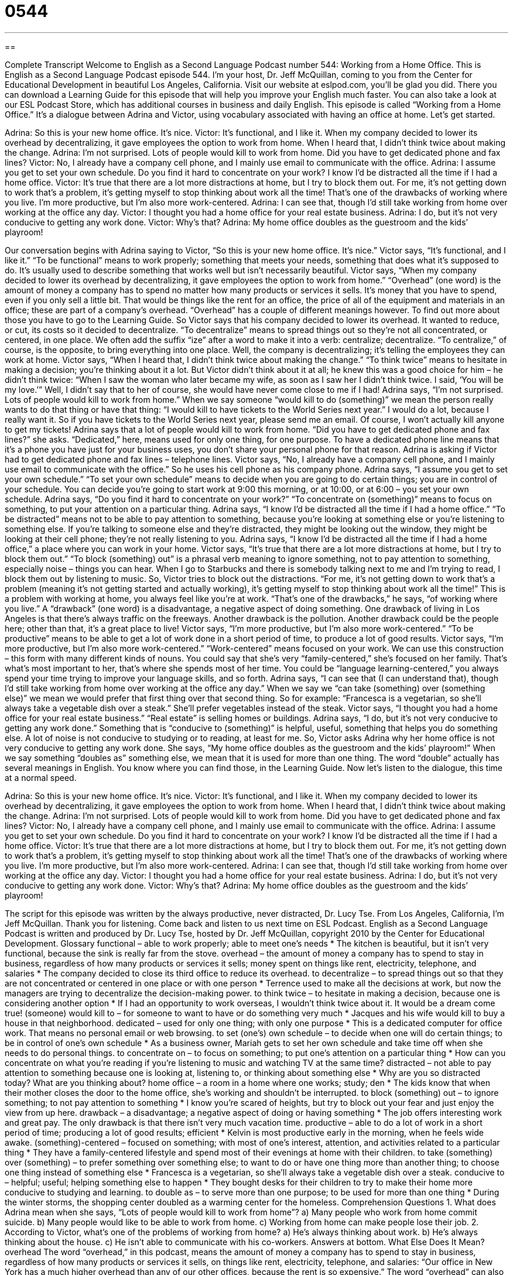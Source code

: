 = 0544
:toc: left
:toclevels: 3
:sectnums:
:stylesheet: ../../../myAdocCss.css

'''

== 

Complete Transcript
Welcome to English as a Second Language Podcast number 544: Working from a Home Office.
This is English as a Second Language Podcast episode 544. I’m your host, Dr. Jeff McQuillan, coming to you from the Center for Educational Development in beautiful Los Angeles, California.
Visit our website at eslpod.com, you’ll be glad you did. There you can download a Learning Guide for this episode that will help you improve your English much faster. You can also take a look at our ESL Podcast Store, which has additional courses in business and daily English.
This episode is called “Working from a Home Office.” It’s a dialogue between Adrina and Victor, using vocabulary associated with having an office at home. Let’s get started.
[start of dialogue]
Adrina: So this is your new home office. It’s nice.
Victor: It’s functional, and I like it. When my company decided to lower its overhead by decentralizing, it gave employees the option to work from home. When I heard that, I didn’t think twice about making the change.
Adrina: I’m not surprised. Lots of people would kill to work from home. Did you have to get dedicated phone and fax lines?
Victor: No, I already have a company cell phone, and I mainly use email to communicate with the office.
Adrina: I assume you get to set your own schedule. Do you find it hard to concentrate on your work? I know I’d be distracted all the time if I had a home office.
Victor: It’s true that there are a lot more distractions at home, but I try to block them out. For me, it’s not getting down to work that’s a problem, it’s getting myself to stop thinking about work all the time! That’s one of the drawbacks of working where you live. I’m more productive, but I’m also more work-centered.
Adrina: I can see that, though I’d still take working from home over working at the office any day.
Victor: I thought you had a home office for your real estate business.
Adrina: I do, but it’s not very conducive to getting any work done.
Victor: Why’s that?
Adrina: My home office doubles as the guestroom and the kids’ playroom!
[end of dialogue]
Our conversation begins with Adrina saying to Victor, “So this is your new home office. It’s nice.” Victor says, “It’s functional, and I like it.” “To be functional” means to work properly; something that meets your needs, something that does what it’s supposed to do. It’s usually used to describe something that works well but isn’t necessarily beautiful. Victor says, “When my company decided to lower its overhead by decentralizing, it gave employees the option to work from home.” “Overhead” (one word) is the amount of money a company has to spend no matter how many products or services it sells. It’s money that you have to spend, even if you only sell a little bit. That would be things like the rent for an office, the price of all of the equipment and materials in an office; these are part of a company’s overhead. “Overhead” has a couple of different meanings however. To find out more about those you have to go to the Learning Guide.
So Victor says that his company decided to lower its overhead. It wanted to reduce, or cut, its costs so it decided to decentralize. “To decentralize” means to spread things out so they’re not all concentrated, or centered, in one place. We often add the suffix “ize” after a word to make it into a verb: centralize; decentralize. “To centralize,” of course, is the opposite, to bring everything into one place. Well, the company is decentralizing; it’s telling the employees they can work at home. Victor says, “When I heard that, I didn’t think twice about making the change.” “To think twice” means to hesitate in making a decision; you’re thinking about it a lot. But Victor didn’t think about it at all; he knew this was a good choice for him – he didn’t think twice: “When I saw the woman who later became my wife, as soon as I saw her I didn’t think twice. I said, ‘You will be my love.’” Well, I didn’t say that to her of course, she would have never come close to me if I had!
Adrina says, “I’m not surprised. Lots of people would kill to work from home.” When we say someone “would kill to do (something)” we mean the person really wants to do that thing or have that thing: “I would kill to have tickets to the World Series next year.” I would do a lot, because I really want it. So if you have tickets to the World Series next year, please send me an email. Of course, I won’t actually kill anyone to get my tickets!
Adrina says that a lot of people would kill to work from home. “Did you have to get dedicated phone and fax lines?” she asks. “Dedicated,” here, means used for only one thing, for one purpose. To have a dedicated phone line means that it’s a phone you have just for your business uses, you don’t share your personal phone for that reason. Adrina is asking if Victor had to get dedicated phone and fax lines – telephone lines. Victor says, “No, I already have a company cell phone, and I mainly use email to communicate with the office.” So he uses his cell phone as his company phone.
Adrina says, “I assume you get to set your own schedule.” “To set your own schedule” means to decide when you are going to do certain things; you are in control of your schedule. You can decide you’re going to start work at 9:00 this morning, or at 10:00, or at 6:00 – you set your own schedule. Adrina says, “Do you find it hard to concentrate on your work?” “To concentrate on (something)” means to focus on something, to put your attention on a particular thing. Adrina says, “I know I’d be distracted all the time if I had a home office.” “To be distracted” means not to be able to pay attention to something, because you’re looking at something else or you’re listening to something else. If you’re talking to someone else and they’re distracted, they might be looking out the window, they might be looking at their cell phone; they’re not really listening to you.
Adrina says, “I know I’d be distracted all the time if I had a home office,” a place where you can work in your home. Victor says, “It’s true that there are a lot more distractions at home, but I try to block them out.” “To block (something) out” is a phrasal verb meaning to ignore something, not to pay attention to something, especially noise – things you can hear. When I go to Starbucks and there is somebody talking next to me and I’m trying to read, I block them out by listening to music. So, Victor tries to block out the distractions. “For me, it’s not getting down to work that’s a problem (meaning it’s not getting started and actually working), it’s getting myself to stop thinking about work all the time!” This is a problem with working at home, you always feel like you’re at work. “That’s one of the drawbacks,” he says, “of working where you live.” A “drawback” (one word) is a disadvantage, a negative aspect of doing something. One drawback of living in Los Angeles is that there’s always traffic on the freeways. Another drawback is the pollution. Another drawback could be the people here; other than that, it’s a great place to live!
Victor says, “I’m more productive, but I’m also more work-centered.” “To be productive” means to be able to get a lot of work done in a short period of time, to produce a lot of good results. Victor says, “I’m more productive, but I’m also more work-centered.” “Work-centered” means focused on your work. We can use this construction – this form with many different kinds of nouns. You could say that she’s very “family-centered,” she’s focused on her family. That’s what’s most important to her, that’s where she spends most of her time. You could be “language learning-centered,” you always spend your time trying to improve your language skills, and so forth.
Adrina says, “I can see that (I can understand that), though I’d still take working from home over working at the office any day.” When we say we “can take (something) over (something else)” we mean we would prefer that first thing over that second thing. So for example: “Francesca is a vegetarian, so she’ll always take a vegetable dish over a steak.” She’ll prefer vegetables instead of the steak.
Victor says, “I thought you had a home office for your real estate business.” “Real estate” is selling homes or buildings. Adrina says, “I do, but it’s not very conducive to getting any work done.” Something that is “conducive to (something)” is helpful, useful, something that helps you do something else. A lot of noise is not conducive to studying or to reading, at least for me. So, Victor asks Adrina why her home office is not very conducive to getting any work done. She says, “My home office doubles as the guestroom and the kids’ playroom!” When we say something “doubles as” something else, we mean that it is used for more than one thing. The word “double” actually has several meanings in English. You know where you can find those, in the Learning Guide.
Now let’s listen to the dialogue, this time at a normal speed.
[start of dialogue]
Adrina: So this is your new home office. It’s nice.
Victor: It’s functional, and I like it. When my company decided to lower its overhead by decentralizing, it gave employees the option to work from home. When I heard that, I didn’t think twice about making the change.
Adrina: I’m not surprised. Lots of people would kill to work from home. Did you have to get dedicated phone and fax lines?
Victor: No, I already have a company cell phone, and I mainly use email to communicate with the office.
Adrina: I assume you get to set your own schedule. Do you find it hard to concentrate on your work? I know I’d be distracted all the time if I had a home office.
Victor: It’s true that there are a lot more distractions at home, but I try to block them out. For me, it’s not getting down to work that’s a problem, it’s getting myself to stop thinking about work all the time! That’s one of the drawbacks of working where you live. I’m more productive, but I’m also more work-centered.
Adrina: I can see that, though I’d still take working from home over working at the office any day.
Victor: I thought you had a home office for your real estate business.
Adrina: I do, but it’s not very conducive to getting any work done.
Victor: Why’s that?
Adrina: My home office doubles as the guestroom and the kids’ playroom!
[end of dialogue]
The script for this episode was written by the always productive, never distracted, Dr. Lucy Tse.
From Los Angeles, California, I’m Jeff McQuillan. Thank you for listening. Come back and listen to us next time on ESL Podcast.
English as a Second Language Podcast is written and produced by Dr. Lucy Tse, hosted by Dr. Jeff McQuillan, copyright 2010 by the Center for Educational Development.
Glossary
functional – able to work properly; able to meet one’s needs
* The kitchen is beautiful, but it isn’t very functional, because the sink is really far from the stove.
overhead – the amount of money a company has to spend to stay in business, regardless of how many products or services it sells; money spent on things like rent, electricity, telephone, and salaries
* The company decided to close its third office to reduce its overhead.
to decentralize – to spread things out so that they are not concentrated or centered in one place or with one person
* Terrence used to make all the decisions at work, but now the managers are trying to decentralize the decision-making power.
to think twice – to hesitate in making a decision, because one is considering another option
* If I had an opportunity to work overseas, I wouldn’t think twice about it. It would be a dream come true!
(someone) would kill to – for someone to want to have or do something very much
* Jacques and his wife would kill to buy a house in that neighborhood.
dedicated – used for only one thing; with only one purpose
* This is a dedicated computer for office work. That means no personal email or web browsing.
to set (one’s) own schedule – to decide when one will do certain things; to be in control of one’s own schedule
* As a business owner, Mariah gets to set her own schedule and take time off when she needs to do personal things.
to concentrate on – to focus on something; to put one’s attention on a particular thing
* How can you concentrate on what you’re reading if you’re listening to music and watching TV at the same time?
distracted – not able to pay attention to something because one is looking at, listening to, or thinking about something else
* Why are you so distracted today? What are you thinking about?
home office – a room in a home where one works; study; den
* The kids know that when their mother closes the door to the home office, she’s working and shouldn’t be interrupted.
to block (something) out – to ignore something; to not pay attention to something
* I know you’re scared of heights, but try to block out your fear and just enjoy the view from up here.
drawback – a disadvantage; a negative aspect of doing or having something
* The job offers interesting work and great pay. The only drawback is that there isn’t very much vacation time.
productive – able to do a lot of work in a short period of time; producing a lot of good results; efficient
* Kelvin is most productive early in the morning, when he feels wide awake.
(something)-centered – focused on something; with most of one’s interest, attention, and activities related to a particular thing
* They have a family-centered lifestyle and spend most of their evenings at home with their children.
to take (something) over (something) – to prefer something over something else; to want to do or have one thing more than another thing; to choose one thing instead of something else
* Francesca is a vegetarian, so she’ll always take a vegetable dish over a steak.
conducive to – helpful; useful; helping something else to happen
* They bought desks for their children to try to make their home more conducive to studying and learning.
to double as – to serve more than one purpose; to be used for more than one thing
* During the winter storms, the shopping center doubled as a warming center for the homeless.
Comprehension Questions
1. What does Adrina mean when she says, “Lots of people would kill to work from home”?
a) Many people who work from home commit suicide.
b) Many people would like to be able to work from home.
c) Working from home can make people lose their job.
2. According to Victor, what’s one of the problems of working from home?
a) He’s always thinking about work.
b) He’s always thinking about the house.
c) He isn’t able to communicate with his co-workers.
Answers at bottom.
What Else Does It Mean?
overhead
The word “overhead,” in this podcast, means the amount of money a company has to spend to stay in business, regardless of how many products or services it sells, on things like rent, electricity, telephone, and salaries: “Our office in New York has a much higher overhead than any of our other offices, because the rent is so expensive.” The word “overhead” can also be used to describe the position of anything that is in the sky or above oneself: “Those are some dark clouds overhead. You’d better take an umbrella.” Finally, an “overhead” is a clear, thin piece of plastic that one can write on and then place on a machine called an “overhead projector” so that the text or image appears on a wall or screen: “The teacher prefers to use overheads instead of the chalkboard.”
to double as
In this podcast, the phrase “to double as” means to serve more than one purpose, or to be used for more than one thing: “A warm blanket can double as a beautiful wall hanging.” The phrase “to double over” means to bend at the waist, almost folding one’s body, usually because one is in a lot of pain or because one is laughing a lot: “It was such a funny joke that we all doubled over with laughter.” The phrase “to double up with (someone)” means to share something with someone, and especially to share a room with someone else: “To save money, the company is asking its employees to double up with each other when they travel on business.”
Culture Note
Many Americans think that working from home sounds like a great idea, but the “reality” (what actually happens) is often “far from” (very different than) the “dream” (what one thinks and hopes will happen). There are many problems with home offices that make it difficult, “inconvenient” (not easy or nice), or “uncomfortable” (physically awkward) to work from home.
Many home offices are simply too small. Most large areas in people’s homes are used for “living areas” (places for the family to spend time together) and bedrooms. Few homes have an empty room that is waiting to be used as a home office, so “telecommuters” (people who work from home) often have to “cram” (fit something into a small space) their desk into the corner of a room that is used for one or more other things.
Even when people do have enough space for a home office, the room is often “inadequate” (not good enough) in some other way. For example, the home office probably isn’t “sound-proof” (not allowing sound to cross the walls, ceiling, and floor), so the telecommuter hears the sounds of other people in the home, and the home telephone. This can be a major distraction when telecommuters need to concentrate on their work.
Finally, many home offices don’t have enough “outlets” (the small holes in the wall used to get electricity to devices) for all the computers and “peripherals” (computer accessories) that people need to do their work. The “wiring” (long, thin pieces of metal that electricity moves along) is often “outdated” (old; not modern), making it dangerous to have too many pieces of electrical equipment.
Comprehension Answers
1 - b
2 - a
